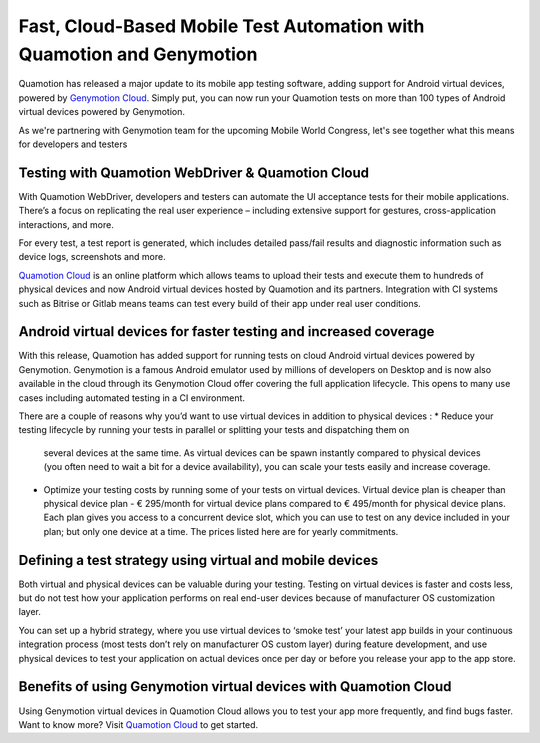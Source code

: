 Fast, Cloud-Based Mobile Test Automation with Quamotion and Genymotion
======================================================================

Quamotion has released a major update to its mobile app testing software, adding support for Android virtual devices,
powered by `Genymotion Cloud <https://cloud.geny.io>`_. Simply put, you can now run your Quamotion tests on more than
100 types of Android virtual devices powered by Genymotion.

As we're partnering with Genymotion team for the upcoming Mobile World Congress, let's see together what this means
for developers and testers

Testing with Quamotion WebDriver & Quamotion Cloud
--------------------------------------------------

With Quamotion WebDriver, developers and testers can automate the UI acceptance tests for their mobile applications.
There’s a focus on replicating the real user experience – including extensive support for gestures, cross-application
interactions, and more.

For every test, a test report is generated, which includes detailed pass/fail results and diagnostic information such
as device logs, screenshots and more.

`Quamotion Cloud <https://cloud.quamotion.mobi>`_ is an online platform which allows teams to upload their tests and
execute them to hundreds of physical devices and now Android virtual devices hosted by Quamotion and its partners.
Integration with CI systems such as Bitrise or Gitlab means teams can test every build of their app under real user conditions.

Android virtual devices for faster testing and increased coverage
-----------------------------------------------------------------

With this release, Quamotion has added support for running tests on cloud Android virtual devices powered by Genymotion.
Genymotion is a famous Android emulator used by millions of developers on Desktop and is now also available in the cloud
through its Genymotion Cloud offer covering the full application lifecycle. This opens to many use cases including
automated testing in a CI environment. 

There are a couple of reasons why you’d want to use virtual devices in addition to physical devices :
* Reduce your testing lifecycle by running your tests in parallel or splitting your tests and dispatching them on
  several devices at the same time. As virtual devices can be spawn instantly compared to physical devices
  (you often need to wait a bit for a device availability), you can scale your tests easily and increase coverage.
* Optimize your testing costs by running some of your tests on virtual devices. Virtual device plan is cheaper
  than physical device plan  - € 295/month for virtual device plans compared to € 495/month for physical device
  plans. Each plan gives you access to a concurrent device slot, which you can use to test on any device included
  in your plan; but only one device at a time. The prices listed here are for yearly commitments.

Defining a test strategy using virtual and mobile devices
---------------------------------------------------------

Both virtual and physical devices can be valuable during your testing. Testing on virtual devices is faster and costs
less, but do not test how your application performs on real end-user devices because of manufacturer OS customization
layer.

You can set up a hybrid strategy, where you use virtual devices to ‘smoke test’ your latest app builds in your
continuous integration process (most tests don’t rely on manufacturer OS custom layer) during feature development,
and use physical devices to test your application on actual devices once per day or before you release your app to
the app store.

Benefits of using Genymotion virtual devices with Quamotion Cloud
-----------------------------------------------------------------

Using Genymotion virtual devices in Quamotion Cloud allows you to test your app more frequently, and find bugs faster. 
Want to know more? Visit `Quamotion Cloud <https://cloud.quamotion.mobi>`_ to get started.
